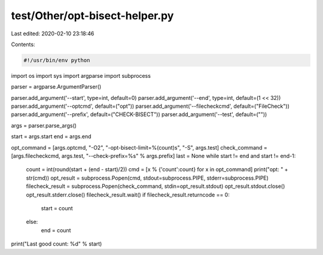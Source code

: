 test/Other/opt-bisect-helper.py
===============================

Last edited: 2020-02-10 23:18:46

Contents:

.. code-block:: py

    #!/usr/bin/env python

import os
import sys
import argparse
import subprocess

parser = argparse.ArgumentParser()

parser.add_argument('--start', type=int, default=0)
parser.add_argument('--end', type=int, default=(1 << 32))
parser.add_argument('--optcmd', default=("opt"))
parser.add_argument('--filecheckcmd', default=("FileCheck"))
parser.add_argument('--prefix', default=("CHECK-BISECT"))
parser.add_argument('--test', default=(""))

args = parser.parse_args()

start = args.start
end = args.end

opt_command = [args.optcmd, "-O2", "-opt-bisect-limit=%(count)s", "-S", args.test]
check_command = [args.filecheckcmd, args.test, "--check-prefix=%s" % args.prefix]
last = None
while start != end and start != end-1:
    count = int(round(start + (end - start)/2))
    cmd = [x % {'count':count} for x in opt_command]
    print("opt: " + str(cmd))
    opt_result = subprocess.Popen(cmd, stdout=subprocess.PIPE, stderr=subprocess.PIPE)
    filecheck_result = subprocess.Popen(check_command, stdin=opt_result.stdout)
    opt_result.stdout.close()
    opt_result.stderr.close()
    filecheck_result.wait()
    if filecheck_result.returncode == 0:
        start = count
    else:
        end = count

print("Last good count: %d" % start)



